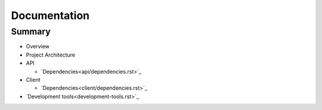 =============
Documentation
=============

Summary
-------

- Overview

- Project Architecture

- API
  
  * `Dependencies<api/dependencies.rst>`_

- Client
  
  * `Dependencies<client/dependencies.rst>`_

- `Development tools<development-tools.rst>`_
